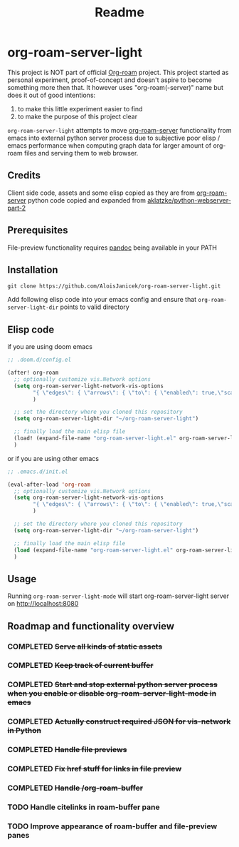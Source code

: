 #+TITLE: Readme

* org-roam-server-light
This project is NOT part of official [[https://www.orgroam.com/][Org-roam]] project.
This project started as personal experiment, proof-of-concept and doesn't aspire to become something more then that.
It however uses "org-roam(-server)" name but does it out of good intentions:
1. to make this little experiment easier to find
2. to make the purpose of this project clear

=org-roam-server-light= attempts to move [[https://github.com/org-roam/org-roam-server][org-roam-server]] functionality from emacs into external python server process due to subjective poor elisp / emacs performance when computing graph data for larger amount of org-roam files and serving them to web browser.

** Credits
Client side code, assets and some elisp copied as they are from [[https://github.com/org-roam/org-roam-server][org-roam-server]]
python code copied and expanded from [[https://github.com/aklatzke/python-webserver-part-2][aklatzke/python-webserver-part-2]]

** Prerequisites
File-preview functionality requires [[https://pandoc.org/][pandoc]] being available in your PATH

** Installation
#+BEGIN_EXAMPLE
git clone https://github.com/AloisJanicek/org-roam-server-light.git
#+END_EXAMPLE

Add following elisp code into your emacs config and ensure that =org-roam-server-light-dir= points to valid directory

** Elisp code
if you are using doom emacs
#+BEGIN_SRC emacs-lisp
;; .doom.d/config.el

(after! org-roam
  ;; optionally customize vis.Network options
  (setq org-roam-server-light-network-vis-options
        "{ \"edges\": { \"arrows\": { \"to\": { \"enabled\": true,\"scaleFactor\": 1.5 } } } }"
        )

  ;; set the directory where you cloned this repository
  (setq org-roam-server-light-dir "~/org-roam-server-light")

  ;; finally load the main elisp file
  (load! (expand-file-name "org-roam-server-light.el" org-roam-server-light-dir))
  )
#+END_SRC

or if you are using other emacs
#+BEGIN_SRC emacs-lisp
;; .emacs.d/init.el

(eval-after-load 'org-roam
  ;; optionally customize vis.Network options
  (setq org-roam-server-light-network-vis-options
        "{ \"edges\": { \"arrows\": { \"to\": { \"enabled\": true,\"scaleFactor\": 1.5 } } } }"
        )

  ;; set the directory where you cloned this repository
  (setq org-roam-server-light-dir "~/org-roam-server-light")

  ;; finally load the main elisp file
  (load (expand-file-name "org-roam-server-light.el" org-roam-server-light-dir))
  )
#+END_SRC
** Usage
Running =org-roam-server-light-mode= will start org-roam-server-light server on http://localhost:8080

** Roadmap and functionality overview
*** COMPLETED +Serve all kinds of static assets+
*** COMPLETED +Keep track of current buffer+
*** COMPLETED +Start and stop external python server process when you enable or disable org-roam-server-light-mode in emacs+
*** COMPLETED +Actually construct required JSON for vis-network in Python+
*** COMPLETED +Handle file previews+
*** COMPLETED +Fix href stuff for links in file preview+
*** COMPLETED +Handle /org-roam-buffer+
*** TODO Handle citelinks in roam-buffer pane
*** TODO Improve appearance of roam-buffer and file-preview panes


